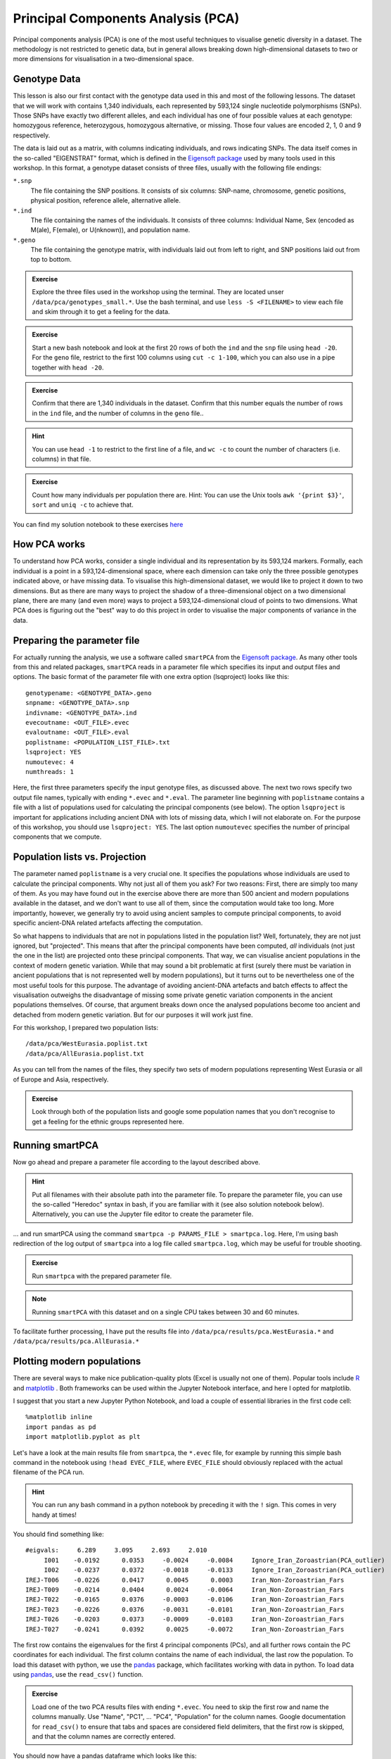 .. _PCA_section:

Principal Components Analysis (PCA)
===================================

Principal components analysis (PCA) is one of the most useful techniques to visualise genetic diversity in a dataset. The methodology is not restricted to genetic data, but in general allows breaking down high-dimensional datasets to two or more dimensions for visualisation in a two-dimensional space.

Genotype Data
-------------

This lesson is also our first contact with the genotype data used in this and most of the following lessons. The dataset that we will work with contains 1,340 individuals, each represented by 593,124 single nucleotide polymorphisms (SNPs). Those SNPs have exactly two different alleles, and each individual has one of four possible values at each genotype: homozygous reference, heterozygous, homozygous alternative, or missing. Those four values are encoded 2, 1, 0 and 9 respectively. 

The data is laid out as a matrix, with columns indicating individuals, and rows indicating SNPs. The data itself comes in the so-called "EIGENSTRAT" format, which is defined in the `Eigensoft package`_ used by many tools used in this workshop. In this format, a genotype dataset consists of three files, usually with the following file endings:

``*.snp``
  The file containing the SNP positions. It consists of six columns: SNP-name, chromosome, genetic positions, physical position, reference allele, alternative allele.
``*.ind``
  The file containing the names of the individuals. It consists of three columns: Individual Name, Sex (encoded as M(ale), F(emale), or U(nknown)), and population name.
``*.geno``
  The file containing the genotype matrix, with individuals laid out from left to right, and SNP positions laid out from top to bottom.
  
.. _Eigensoft package: https://github.com/DReichLab/EIG

.. admonition:: Exercise

  Explore the three files used in the workshop using the terminal. They are located unser ``/data/pca/genotypes_small.*``. Use the bash terminal, and use ``less -S <FILENAME>`` to view each file and skim through it to get a feeling for the data.

.. admonition:: Exercise

  Start a new bash notebook and look at the first 20 rows of both the ``ind`` and the ``snp`` file using ``head -20``. For the ``geno`` file, restrict to the first 100 columns using ``cut -c 1-100``, which you can also use in a pipe together with ``head -20``.

.. admonition:: Exercise

  Confirm that there are 1,340 individuals in the dataset. Confirm that this number equals the number of rows in the ``ind`` file, and the number of columns in the ``geno`` file..

.. hint:: You can use ``head -1`` to restrict to the first line of a file, and ``wc -c`` to count the number of characters (i.e. columns) in that file.

.. admonition:: Exercise

   Count how many individuals per population there are. Hint: You can use the Unix tools ``awk '{print $3}'``, ``sort`` and ``uniq -c`` to achieve that.

You can find my solution notebook to these exercises `here <https://nbviewer.jupyter.org/github/stschiff/compPopGenWorkshop2019_docs/blob/master/solution_notebooks/exploring_genotypes.ipynb>`_

How PCA works
-------------

To understand how PCA works, consider a single individual and its representation by its 593,124 markers. Formally, each individual is a point in a 593,124-dimensional space, where each dimension
can take only the three possible genotypes indicated above, or have missing data. To visualise this high-dimensional dataset, we would like to project it down to two dimensions. But as there are many ways to project the shadow of a three-dimensional object on a two dimensional plane, there are many (and even more) ways to project a 593,124-dimensional cloud of points to two dimensions. What PCA does is figuring out the "best" way to do this project in order to visualise the major components of variance in the data.


Preparing the parameter file
----------------------------

For actually running the analysis, we use a software called ``smartPCA`` from the `Eigensoft package`_. As many other tools from this and related packages, ``smartPCA`` reads in a parameter file which specifies its input and output files and options. The basic format of the parameter file with one extra option (lsqproject) looks like this::

  genotypename: <GENOTYPE_DATA>.geno
  snpname: <GENOTYPE_DATA>.snp
  indivname: <GENOTYPE_DATA>.ind
  evecoutname: <OUT_FILE>.evec
  evaloutname: <OUT_FILE>.eval
  poplistname: <POPULATION_LIST_FILE>.txt
  lsqproject: YES
  numoutevec: 4
  numthreads: 1

Here, the first three parameters specify the input genotype files, as discussed above. The next two rows specify two output file names, typically with ending ``*.evec`` and ``*.eval``. The parameter line beginning with ``poplistname`` contains a file with a list of populations used for calculating the principal components (see below). The option ``lsqproject`` is important for applications including ancient DNA with lots of missing data, which I will not elaborate on. For the purpose of this workshop, you should use ``lsqproject: YES``. The last option ``numoutevec`` specifies the number of principal components that we compute.

Population lists vs. Projection
-------------------------------

The parameter named ``poplistname`` is a very crucial one. It specifies the populations whose individuals are used to calculate the principal components. Why not just all of them you ask? For two reasons: First, there are simply too many of them. As you may have found out in the exercise above there are more than 500 ancient and modern populations available in the dataset, and we don't want to use all of them, since the computation would take too long. More importantly, however, we generally try to avoid using ancient samples to compute principal components, to avoid specific ancient-DNA related artefacts affecting the computation. 

So what happens to individuals that are not in populations listed in the population list? Well, fortunately, they are not just ignored, but "projected". This means that after the principal components have been computed, *all* individuals (not just the one in the list) are projected onto these principal components. That way, we can visualise ancient populations in the context of modern genetic variation. While that may sound a bit problematic at first (surely there must be variation in ancient populations that is not represented well by modern populations), but it turns out to be nevertheless one of the most useful tools for this purpose. The advantage of avoiding ancient-DNA artefacts and batch effects to affect the visualisation outweighs the disadvantage of missing some private genetic variation components in the ancient populations themselves. Of course, that argument breaks down once the analysed populations become too ancient and detached from modern genetic variation. But for our purposes it will work just fine.

For this workshop, I prepared two population lists::

  /data/pca/WestEurasia.poplist.txt
  /data/pca/AllEurasia.poplist.txt

As you can tell from the names of the files, they specify two sets of modern populations representing West Eurasia or all of Europe and Asia, respectively.

.. admonition:: Exercise

  Look through both of the population lists and google some population names that you don't recognise to get a feeling for the ethnic groups represented here.

Running smartPCA
----------------

Now go ahead and prepare a parameter file according to the layout described above.

.. hint:: Put all filenames with their absolute path into the parameter file. To prepare the parameter file, you can use the so-called "Heredoc" syntax in bash, if you are familiar with it (see also solution notebook below). Alternatively, you can use the Jupyter file editor to create the parameter file.

... and run smartPCA using the command ``smartpca -p PARAMS_FILE > smartpca.log``. Here, I'm using bash redirection of the log output of ``smartpca`` into a log file called ``smartpca.log``, which may be useful for trouble shooting.

.. admonition:: Exercise

  Run ``smartpca`` with the prepared parameter file.
  
.. note:: Running ``smartPCA`` with this dataset and on a single CPU takes between 30 and 60 minutes.

To facilitate further processing, I have put the results file into ``/data/pca/results/pca.WestEurasia.*`` and ``/data/pca/results/pca.AllEurasia.*``

Plotting modern populations
---------------------------

There are several ways to make nice publication-quality plots (Excel is usually not one of them). Popular tools include R_ and matplotlib_ . Both frameworks can be used within the Jupyter Notebook interface, and here I opted for matplotlib.

.. _R: https://www.r-project.org>
.. _matplotlib: http://matplotlib.org

I suggest that you start a new Jupyter Python Notebook, and load a couple of essential libraries in the first code cell::

  %matplotlib inline
  import pandas as pd
  import matplotlib.pyplot as plt

Let's have a look at the main results file from ``smartpca``, the ``*.evec`` file, for example by running this simple bash command in the notebook using ``!head EVEC_FILE``, where ``EVEC_FILE`` should obviously replaced with the actual filename of the PCA run.

.. hint:: You can run any bash command in a python notebook by preceding it with the ``!`` sign. This comes in very handy at times!

You should find something like::

           #eigvals:     6.289     3.095     2.693     2.010
                I001    -0.0192      0.0353     -0.0024     -0.0084     Ignore_Iran_Zoroastrian(PCA_outlier)
                I002    -0.0237      0.0372     -0.0018     -0.0133     Ignore_Iran_Zoroastrian(PCA_outlier)
           IREJ-T006    -0.0226      0.0417      0.0045      0.0003     Iran_Non-Zoroastrian_Fars
           IREJ-T009    -0.0214      0.0404      0.0024     -0.0064     Iran_Non-Zoroastrian_Fars
           IREJ-T022    -0.0165      0.0376     -0.0003     -0.0106     Iran_Non-Zoroastrian_Fars
           IREJ-T023    -0.0226      0.0376     -0.0031     -0.0101     Iran_Non-Zoroastrian_Fars
           IREJ-T026    -0.0203      0.0373     -0.0009     -0.0103     Iran_Non-Zoroastrian_Fars
           IREJ-T027    -0.0241      0.0392      0.0025     -0.0072     Iran_Non-Zoroastrian_Fars

The first row contains the eigenvalues for the first 4 principal components (PCs), and all further rows contain the PC coordinates for each individual. The first column contains the name of each individual, the last row the population. To load this dataset with python, we use the pandas_ package, which facilitates working with data in python. To load data using pandas_, use the ``read_csv()`` function.

.. _pandas: https://pandas.pydata.org

.. admonition:: Exercise

  Load one of the two PCA results files with ending ``*.evec``. You need to skip the first row and name the columns manually. Use "Name", "PC1", ... "PC4", "Population" for the column names. Google documentation for ``read_csv()`` to ensure that tabs and spaces are considered field delimiters, that the first row is skipped, and that the column names are correctly entered. 

You should now have a pandas dataframe which looks like this::

        Name    PC1    PC2     PC3     PC4     Population
                I001    -0.0192      0.0353     -0.0024     -0.0084	Ignore_Iran_Zoroastrian(PCA_outlier)
                I002    -0.0237      0.0372     -0.0018     -0.0133	Ignore_Iran_Zoroastrian(PCA_outlier)
           IREJ-T006    -0.0226      0.0417      0.0045      0.0003	Iran_Non-Zoroastrian_Fars
           IREJ-T009    -0.0214      0.0404      0.0024     -0.0064	Iran_Non-Zoroastrian_Fars
           IREJ-T022    -0.0165      0.0376     -0.0003     -0.0106	Iran_Non-Zoroastrian_Fars
           IREJ-T023    -0.0226      0.0376     -0.0031     -0.0101	Iran_Non-Zoroastrian_Fars
           IREJ-T026    -0.0203      0.0373     -0.0009     -0.0103	Iran_Non-Zoroastrian_Fars
           IREJ-T027    -0.0241      0.0392      0.0025     -0.0072	Iran_Non-Zoroastrian_Fars

Let's say you called this dataframe ``pcaDat``. You can now very easily produce a plot of PC1 vs. PC2 for all samples , by running ``plt.scatter(x=pcaDat["PC1"], y=pcaDat["PC2"])``, which in my case yields a boring figure like this:

.. image:: pca_simple.png
   :width: 500px
   :height: 500px
   :align: center

Now, obviously, we would like to highlight the different populations by color. A quick and dirty solution is to simply plot a different subset of the data on top, like this::

    plt.scatter(x=pcaDat["PC1"], y=pcaDat["PC2"], label="")
    for pop in ["Finnish", "Sardinian", "Armenian", "BedouinB"]:
        d = pcaDat[pcaDat["Population"] == pop]
        plt.scatter(x=d["PC1"], y=d["PC2"], label=pop)
    plt.legend()

This sequence of commands gives us:

.. image:: pcaWithSomeColor.png
   :width: 500px
   :height: 500px
   :align: center

OK, but how do we systematically show all the populations? There are too many of those to separate them all by different colors, or by different symbols, so we need to combine colours and symbols and use all the combinations of them to show all the populations. To do that, we first need to load the population list that we want to focus on for now, which are the same lists as used above for running the PCA. In case of the West Eurasian PCA, you can load the file using ``pd.read_csv("/data/pca/WestEurasia.poplist.txt", names=["Population"]).sort_values(by="Population")``. Next, we need to associate a color number and a symbol number with each population. To keep things simple, I would recommend to simply cycle through all combinations automatically. This code snippet looks a bit magic, but it does the job::

  nPops = len(popListDat)
  nCols = 8
  nSymbols = int(nPops / nCols)
  colorIndices = [int(i / nSymbols) for i in range(nPops)]
  symbolIndices = [i % nSymbols for i in range(nPops)]
  popListDat = popListDat.assign(colorIndex=colorIndices, symbolIndex=symbolIndices)

You should check that this worked by viewing the resulting ``popListDat`` variable (just type its name into a new Jupyter notebook cell). Now we can produce the full PCA plot, which uses a for loop to cycle through all populations in the ``popListDat`` dataframe, and plots each listed population in turn, with its assigned color and symbol. To prepare, we need a list of colors and symbols. Here, I am using the default color sequence from ``matplotlib`` and a manual sequence of symbols, which for the sake of simplicity I simply put here for you to copy-paste::

  symbolVec = ["8", "s", "p", "P", "*", "h", "H", "+", "x", "X", "D", "d", "<", ">", "^", "v"]
  colorVec = [u'#1f77b4', u'#ff7f0e', u'#2ca02c', u'#d62728', u'#9467bd',
              u'#8c564b', u'#e377c2', u'#7f7f7f', u'#bcbd22', u'#17becf']

With this, the final plot command is::

  for i, row in popListDat.iterrows():
      d = pcaDat[pcaDat.Population == row["Population"]]
      plt.scatter(x=-d["PC1"], y=d["PC2"], c=colorVec[row["colorIndex"]],
                  marker=symbolVec[row["symbolIndex"]], label=row["Population"])
  plt.legend(loc=(1.1, 0), ncol=3)

which produces a nice plot like this (note that I've flipped the x axis to make the correlation with Geography more apparent):

.. image:: pcaWithPopGroupColor.png
    :width: 500px
    :height: 300px
    :align: center

Adding ancient individuals
--------------------------

Of course, until now we haven't yet included any of the actual ancient test individuals that we want to analyse, but with plot command above you can very easily add them, by simply adding a few manual plot command before the legend, but outside of the foor loop. 

.. admonition:: Exercise

  Add two ancient populations to this plot, named "Levanluhta", "JK2065" (the third individual from Levanluhta with different ancestry) and "BolshoyOleniOstrov", using the same technique of selecting populations from the big dataset and plotting them as used in case of the modern populations. Use "black" as colour, and different symbols for each additional population. While you're at it, go ahead and also add the population called "Saami.DG". 
  
Finally, we are going to learn something about deeper European history, by also adding some Neolithic and Mesolithic populations:

.. admonition:: Exercise

  Add three more populations to the plot, called "WHG" (short for Western Hunter-Gatherers), "LBK_EN" (short for Linearbandkeramik Early Neolithic, from about 6,000 years ago), and "Yamnaya_Samara", a late Neolithic population from the Russian Steppe, about 4,800 years ago. It can be shown that modern European genetic diversity is formed by a mixture of these three divergence ancient groups (Lazaridis2014_, Haak2015_).
  
.. _Lazaridis2014: https://www.nature.com/articles/nature13673
.. _Haak2015: https://www.nature.com/articles/nature14317

The final plot should look like this:

.. image:: pcaWithAncients.png
    :width: 500px
    :height: 300px
    :align: center

You can carry out similar commands to plot the All Eurasia case, which should look like this:


.. image:: pcaAllEurasia.png
    :width: 500px
    :height: 300px
    :align: center

You can fine the solution notebook `here <https://nbviewer.jupyter.org/github/stschiff/compPopGenWorkshop2019_docs/blob/master/solution_notebooks/python_pca.ipynb>`__.